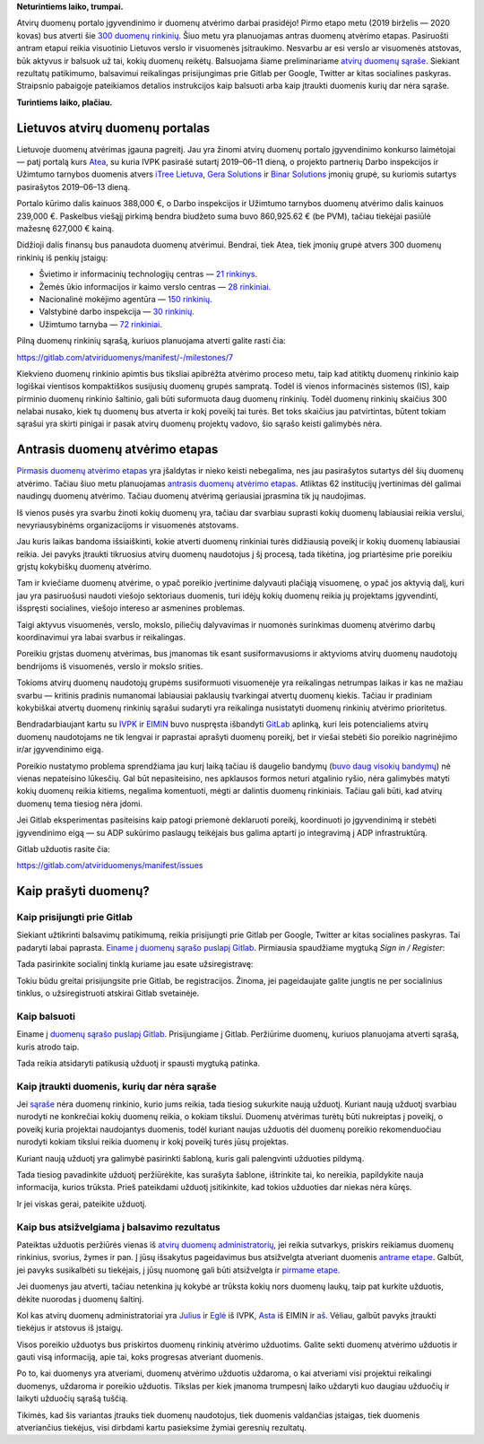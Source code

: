 .. title: Duomenų atvėrimas įgauna pagreitį
.. slug: duomenu-atverimas-igauna-pagreiti
.. date: 2019-07-23
.. tags: atviriduomenys
.. type: text
.. previewimage: /images/2019/pasisakyk.png

.. thumbnail:: /images/2019/pasisakyk.png
   :alt: Balsuok už atvirus duomenis
   :class: previewimage

**Neturintiems laiko, trumpai.**

Atvirų duomenų portalo įgyvendinimo ir duomenų atvėrimo darbai prasidėjo! Pirmo
etapo metu (2019 birželis — 2020 kovas) bus atverti šie `300 duomenų
rinkinių`__.  Šiuo metu yra planuojamas antras duomenų atvėrimo etapas.
Pasiruošti antram etapui reikia visuotinio Lietuvos verslo ir visuomenės
įsitraukimo. Nesvarbu ar esi verslo ar visuomenės atstovas, būk aktyvus ir
balsuok už tai, kokių duomenų reikėtų. Balsuojama šiame preliminariame `atvirų
duomenų sąraše`__. Siekiant rezultatų patikimumo, balsavimui reikalingas
prisijungimas prie Gitlab per Google, Twitter ar kitas socialines paskyras.
Straipsnio pabaigoje pateikiamos detalios instrukcijos kaip balsuoti arba kaip
įtraukti duomenis kurių dar nėra sąraše.

.. __: https://gitlab.com/atviriduomenys/manifest/issues?milestone_title=Pirmasis+duomen%C5%B3+atv%C4%97rimo+etapas
.. __: https://gitlab.com/atviriduomenys/manifest/issues?label_name%5B%5D=Duomenys

**Turintiems laiko, plačiau.**

Lietuvos atvirų duomenų portalas
================================

Lietuvoje duomenų atvėrimas įgauna pagreitį. Jau yra žinomi atvirų duomenų
portalo įgyvendinimo konkurso laimėtojai — patį portalą kurs Atea_, su kuria
IVPK pasirašė sutartį 2019–06–11 dieną, o projekto partnerių Darbo inspekcijos
ir Užimtumo tarnybos duomenis atvers `iTree Lietuva`_, `Gera Solutions`_ ir `Binar
Solutions`_ įmonių grupė, su kuriomis sutartys pasirašytos 2019–06–13 dieną.

.. _Atea: https://www.atea.lt/
.. _iTree Lietuva: https://www.itreegroup.eu/
.. _Gera Solutions: http://www.gerasolutions.lt/
.. _Binar Solutions: http://www.binar.lt/

Portalo kūrimo dalis kainuos 388,000 €, o Darbo inspekcijos ir Užimtumo
tarnybos duomenų atvėrimo dalis kainuos 239,000 €. Paskelbus viešąjį pirkimą
bendra biudžeto suma buvo 860,925.62 € (be PVM), tačiau tiekėjai pasiūlė
mažesnę 627,000 € kainą.

Didžioji dalis finansų bus panaudota duomenų atvėrimui. Bendrai, tiek Atea,
tiek įmonių grupė atvers 300 duomenų rinkinių iš penkių įstaigų:

- Švietimo ir informacinių technologijų centras — `21 rinkinys`__.

- Žemės ūkio informacijos ir kaimo verslo centras — `28 rinkiniai`__.

- Nacionalinė mokėjimo agentūra — `150 rinkinių`__.

- Valstybinė darbo inspekcija — `30 rinkinių`__.

- Užimtumo tarnyba — `72 rinkiniai`__.

.. __: https://gitlab.com/atviriduomenys/manifest/issues?scope=all&utf8=%E2%9C%93&state=opened&label_name[]=%C5%A0vietimo%20informacini%C5%B3%20technologij%C5%B3%20centras&milestone_title=Pirmasis%20duomen%C5%B3%20atv%C4%97rimo%20etapas
.. __: https://gitlab.com/atviriduomenys/manifest/issues?scope=all&utf8=%E2%9C%93&state=opened&label_name[]=%C5%BDem%C4%97s%20%C5%ABkio%20informacijos%20ir%20kaimo%20verslo%20centras&milestone_title=Pirmasis%20duomen%C5%B3%20atv%C4%97rimo%20etapas
.. __: https://gitlab.com/atviriduomenys/manifest/issues?scope=all&utf8=%E2%9C%93&state=opened&label_name[]=Nacionalin%C4%97%20mok%C4%97jim%C5%B3%20agent%C5%ABra&milestone_title=Pirmasis%20duomen%C5%B3%20atv%C4%97rimo%20etapas
.. __: https://gitlab.com/atviriduomenys/manifest/issues?scope=all&utf8=%E2%9C%93&state=opened&milestone_title=Pirmasis%20duomen%C5%B3%20atv%C4%97rimo%20etapas&label_name[]=Valstybin%C4%97%20darbo%20inspekcija
.. __: https://gitlab.com/atviriduomenys/manifest/issues?scope=all&utf8=%E2%9C%93&state=opened&milestone_title=Pirmasis%20duomen%C5%B3%20atv%C4%97rimo%20etapas&label_name[]=U%C5%BEimtumo%20tarnyba

Pilną duomenų rinkinių sąrašą, kuriuos planuojama atverti galite rasti čia:

https://gitlab.com/atviriduomenys/manifest/-/milestones/7

Kiekvieno duomenų rinkinio apimtis bus tiksliai apibrėžta atvėrimo proceso
metu, taip kad atitiktų duomenų rinkinio kaip logiškai vientisos kompaktiškos
susijusių duomenų grupės sampratą. Todėl iš vienos informacinės sistemos (IS),
kaip pirminio duomenų rinkinio šaltinio, gali būti suformuota daug duomenų
rinkinių. Todėl duomenų rinkinių skaičius 300 nelabai nusako, kiek tų duomenų
bus atverta ir kokį poveikį tai turės. Bet toks skaičius jau patvirtintas,
būtent tokiam sąrašui yra skirti pinigai ir pasak atvirų duomenų projektų
vadovo, šio sąrašo keisti galimybės nėra.

Antrasis duomenų atvėrimo etapas
================================

.. thumbnail:: /images/2019/antrasis-duomenu-atverimo-etapas.png
   :alt: Antrasis duomenų atvėrimo etapas

`Pirmasis duomenų atvėrimo etapas`_ yra įšaldytas ir nieko keisti nebegalima,
nes jau pasirašytos sutartys dėl šių duomenų atvėrimo. Tačiau šiuo metu
planuojamas `antrasis duomenų atvėrimo etapas`_. Atliktas 62 institucijų
įvertinimas dėl galimai naudingų duomenų atvėrimo. Tačiau duomenų atvėrimą
geriausiai įprasmina tik jų naudojimas.

.. _Pirmasis duomenų atvėrimo etapas: https://gitlab.com/atviriduomenys/manifest/issues/30
.. _antrasis duomenų atvėrimo etapas: https://gitlab.com/atviriduomenys/manifest/issues/31

Iš vienos pusės yra svarbu žinoti kokių duomenų yra, tačiau dar svarbiau
suprasti kokių duomenų labiausiai reikia verslui, nevyriausybinėms
organizacijoms ir visuomenės atstovams.

Jau kuris laikas bandoma išsiaiškinti, kokie atverti duomenų rinkiniai turės
didžiausią poveikį ir kokių duomenų labiausiai reikia. Jei pavyks įtraukti
tikruosius atvirų duomenų naudotojus į šį procesą, tada tikėtina, jog
priartėsime prie poreikiu grįstų kokybiškų duomenų atvėrimo.

Tam ir kviečiame duomenų atvėrime, o ypač poreikio įvertinime dalyvauti
plačiąją visuomenę, o ypač jos aktyvią dalį, kuri jau yra pasiruošusi naudoti
viešojo sektoriaus duomenis, turi idėjų kokių duomenų reikia jų projektams
įgyvendinti, išspręsti socialines, viešojo intereso ar asmenines problemas.

Taigi aktyvus visuomenės, verslo, mokslo, piliečių dalyvavimas ir nuomonės
surinkimas duomenų atvėrimo darbų koordinavimui yra labai svarbus ir
reikalingas.

Poreikiu grįstas duomenų atvėrimas, bus įmanomas tik esant susiformavusioms ir
aktyvioms atvirų duomenų naudotojų bendrijoms iš visuomenės, verslo ir mokslo
srities.

Tokioms atvirų duomenų naudotojų grupėms susiformuoti visuomenėje yra
reikalingas netrumpas laikas ir kas ne mažiau svarbu — kritinis pradinis
numanomai labiausiai paklausių tvarkingai atvertų duomenų kiekis. Tačiau ir
pradiniam kokybiškai atvertų duomenų rinkinių sąrašui sudaryti yra reikalinga
nusistatyti duomenų rinkinių atvėrimo prioritetus.

Bendradarbiaujant kartu su IVPK_ ir EIMIN_ buvo nuspręsta išbandyti GitLab__
aplinką, kuri leis potencialiems atvirų duomenų naudotojams ne tik lengvai ir
paprastai aprašyti duomenų poreikį, bet ir viešai stebėti šio poreikio
nagrinėjimo ir/ar įgyvendinimo eigą.

.. _IVPK: https://ivpk.lrv.lt/
.. _EIMIN: https://eimin.lrv.lt/
.. __: https://gitlab.com/atviriduomenys/manifest/issues

Poreikio nustatymo problema sprendžiama jau kurį laiką tačiau iš daugelio
bandymų (buvo__ daug__ `visokių`__ `bandymų`__) nė vienas nepateisino lūkesčių.
Gal būt nepasiteisino, nes apklausos formos neturi atgalinio ryšio, nėra
galimybės matyti kokių duomenų reikia kitiems, negalima komentuoti, mėgti ar
dalintis duomenų rinkiniais. Tačiau gali būti, kad atvirų duomenų tema tiesiog
nėra įdomi.

.. __: http://opendata.gov.lt/index.php?vars=/uzklausimai/uzklausimai/new/0
.. __: https://docs.google.com/forms/d/e/1FAIpQLSf34fXds_dXBYoBMAwRX_ab1q5Z9dHEcRAoarG78Pfq4lodpQ/viewform
.. __: https://groups.google.com/d/topic/atviriduomenys/eHtQ4wRhkkY/discussion
.. __: https://pwc.qualtrics.com/jfe/form/SV_3VojGqcFB1J2STX

Jei Gitlab eksperimentas pasiteisins kaip patogi priemonė deklaruoti poreikį,
koordinuoti jo įgyvendinimą ir stebėti įgyvendinimo eigą — su ADP sukūrimo
paslaugų teikėjais bus galima aptarti jo integravimą į ADP infrastruktūrą.

Gitlab užduotis rasite čia:

https://gitlab.com/atviriduomenys/manifest/issues

Kaip prašyti duomenų?
=====================

Kaip prisijungti prie Gitlab
----------------------------

Siekiant užtikrinti balsavimų patikimumą, reikia prisijungti prie Gitlab per
Google, Twitter ar kitas socialines paskyras. Tai padaryti labai paprasta.
`Einame į duomenų sąrašo puslapį Gitlab`__. Pirmiausia spaudžiame mygtuką *Sign
in / Register*:

.. __: https://gitlab.com/atviriduomenys/manifest/issues?label_name%5B%5D=Duomenys

.. thumbnail:: /images/2019/sign-in-register.png
   :alt: Sign in / Register

Tada pasirinkite socialinį tinklą kuriame jau esate užsiregistravę:

.. thumbnail:: /images/2019/sign-in-sso.png
   :alt: Prisijungimas per socialinius tinklus.

Tokiu būdu greitai prisijungsite prie Gitlab, be registracijos. Žinoma, jei
pageidaujate galite jungtis ne per socialinius tinklus, o užsiregistruoti
atskirai Gitlab svetainėje.

Kaip balsuoti
-------------

Einame į `duomenų sąrašo puslapį Gitlab`__. Prisijungiame į Gitlab. Peržiūrime
duomenų, kuriuos planuojama atverti sąrašą, kuris atrodo taip.

.. __: https://gitlab.com/atviriduomenys/manifest/issues?label_name%5B%5D=Duomenys

.. thumbnail:: /images/2019/gitlab-uzduociu-sarasas.png
   :alt: GitLab užduočių sąrašas.

Tada reikia atsidaryti patikusią užduotį ir spausti mygtuką patinka.

.. thumbnail:: /images/2019/like-button.png
   :alt: Kaip mėgti duomenų rinkinį.

Kaip įtraukti duomenis, kurių dar nėra sąraše
---------------------------------------------

Jei `sąraše`__ nėra duomenų rinkinio, kurio jums reikia, tada tiesiog sukurkite
naują užduotį. Kuriant naują užduotį svarbiau nurodyti ne konkrečiai kokių
duomenų reikia, o kokiam tikslui. Duomenų atvėrimas turėtų būti nukreiptas į
poveikį, o poveikį kuria projektai naudojantys duomenis, todėl kuriant naujas
užduotis dėl duomenų poreikio rekomenduočiau nurodyti kokiam tikslui reikia
duomenų ir kokį poveikį turės jūsų projektas.

.. __: https://gitlab.com/atviriduomenys/manifest/issues?label_name%5B%5D=Duomenys

.. thumbnail:: /images/2019/nauja-uzduotis.png
   :alt: GitLab naujos užduoties mygtukas.

Kuriant naują užduotį yra galimybė pasirinkti šabloną, kuris gali palengvinti
užduoties pildymą.

.. thumbnail:: /images/2019/uzduoties-sablonas.png
   :alt: Pasirinkite užduoties šabloną.

Tada tiesiog pavadinkite užduotį peržiūrėkite, kas surašyta šablone, ištrinkite tai, ko nereikia, papildykite nauja informacija, kurios trūksta. Prieš pateikdami užduotį įsitikinkite, kad tokios užduoties dar niekas nėra kūręs.

.. thumbnail:: /images/2019/panasios-uzduotys.png
   :alt: Panašių užduočių aptikimas.

Ir jei viskas gerai, pateikite užduotį.

.. thumbnail:: /images/2019/uzduoties-pateikimas.png
   :alt: GitLab užduoties pateikimas.

Kaip bus atsižvelgiama į balsavimo rezultatus
---------------------------------------------

Pateiktas užduotis peržiūrės vienas iš `atvirų duomenų administratorių`__, jei
reikia sutvarkys, priskirs reikiamus duomenų rinkinius, svorius, žymes ir pan.
Į jūsų išsakytus pageidavimus bus atsižvelgta atveriant duomenis `antrame
etape`__.  Galbūt, jei pavyks susikalbėti su tiekėjais, į jūsų nuomonę gali
būti atsižvelgta ir `pirmame etape`__.

.. __: https://gitlab.com/atviriduomenys/manifest/-/project_members
.. __: https://gitlab.com/atviriduomenys/manifest/issues/31
.. __: https://gitlab.com/atviriduomenys/manifest/issues/30

Jei duomenys jau atverti, tačiau netenkina jų kokybė ar trūksta kokių nors
duomenų laukų, taip pat kurkite užduotis, dėkite nuorodas į duomenų šaltinį.

Kol kas atvirų duomenų administratoriai yra Julius_ ir `Eglė`_ iš IVPK, Asta_
iš EIMIN ir `aš`__. Vėliau, galbūt pavyks įtraukti tiekėjus ir atstovus iš įstaigų.

.. _Julius: https://gitlab.com/julius.belickas
.. _Eglė: https://gitlab.com/Cepaitiene
.. _Asta: https://gitlab.com/Asta_Z
.. __: https://gitlab.com/sirex

Visos poreikio užduotys bus priskirtos duomenų rinkinių atvėrimo užduotims.
Galite sekti duomenų atvėrimo užduotis ir gauti visą informaciją, apie tai,
koks progresas atveriant duomenis.

Po to, kai duomenys yra atveriami, duomenų atvėrimo užduotis uždaroma, o kai
atveriami visi projektui reikalingi duomenys, uždaroma ir poreikio užduotis.
Tikslas per kiek įmanoma trumpesnį laiko uždaryti kuo daugiau užduočių ir
laikyti užduočių sąrašą tuščią.

Tikimės, kad šis variantas įtrauks tiek duomenų naudotojus, tiek duomenis
valdančias įstaigas, tiek duomenis atveriančius tiekėjus, visi dirbdami kartu
pasieksime žymiai geresnių rezultatų.
